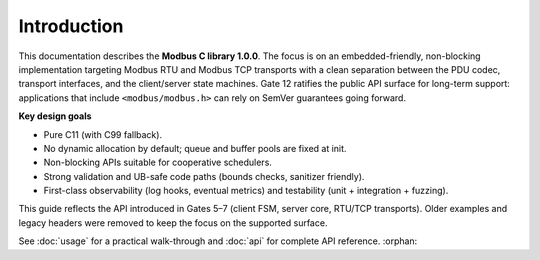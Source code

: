 Introduction
============

This documentation describes the **Modbus C library 1.0.0**. The focus is on
an embedded-friendly, non-blocking implementation targeting Modbus RTU and
Modbus TCP transports with a clean separation between the PDU codec, transport
interfaces, and the client/server state machines. Gate 12 ratifies the public
API surface for long-term support: applications that include ``<modbus/modbus.h>``
can rely on SemVer guarantees going forward.

**Key design goals**

* Pure C11 (with C99 fallback).
* No dynamic allocation by default; queue and buffer pools are fixed at init.
* Non-blocking APIs suitable for cooperative schedulers.
* Strong validation and UB-safe code paths (bounds checks, sanitizer friendly).
* First-class observability (log hooks, eventual metrics) and testability
  (unit + integration + fuzzing).

This guide reflects the API introduced in Gates 5–7 (client FSM, server core,
RTU/TCP transports). Older examples and legacy headers were removed to keep the
focus on the supported surface.

See :doc:`usage` for a practical walk-through and :doc:`api` for complete API
reference.
:orphan:
